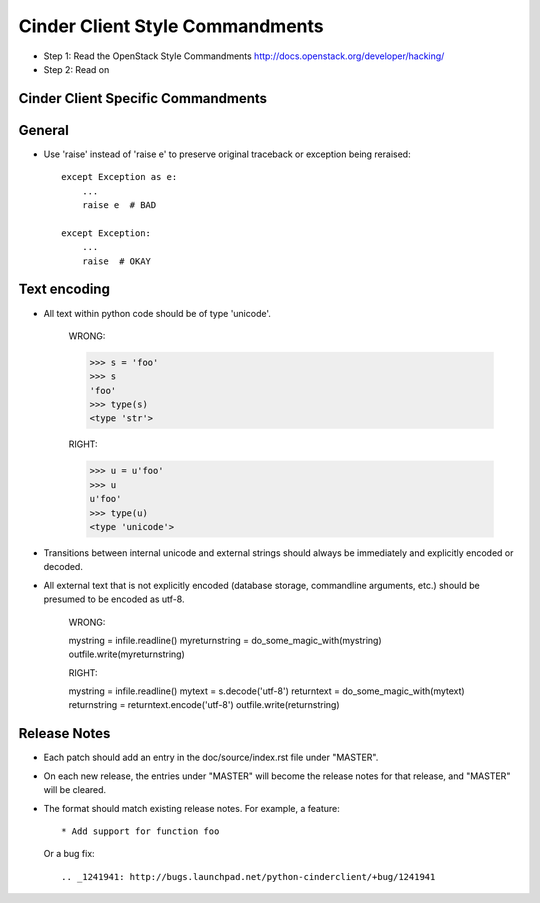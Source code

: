 Cinder Client Style Commandments
================================

- Step 1: Read the OpenStack Style Commandments
  http://docs.openstack.org/developer/hacking/
- Step 2: Read on

Cinder Client Specific Commandments
-----------------------------------

General
-------
- Use 'raise' instead of 'raise e' to preserve original traceback or exception being reraised::

    except Exception as e:
        ...
        raise e  # BAD

    except Exception:
        ...
        raise  # OKAY

Text encoding
-------------
- All text within python code should be of type 'unicode'.

    WRONG:

    >>> s = 'foo'
    >>> s
    'foo'
    >>> type(s)
    <type 'str'>

    RIGHT:

    >>> u = u'foo'
    >>> u
    u'foo'
    >>> type(u)
    <type 'unicode'>

- Transitions between internal unicode and external strings should always
  be immediately and explicitly encoded or decoded.

- All external text that is not explicitly encoded (database storage,
  commandline arguments, etc.) should be presumed to be encoded as utf-8.

    WRONG:

    mystring = infile.readline()
    myreturnstring = do_some_magic_with(mystring)
    outfile.write(myreturnstring)

    RIGHT:

    mystring = infile.readline()
    mytext = s.decode('utf-8')
    returntext = do_some_magic_with(mytext)
    returnstring = returntext.encode('utf-8')
    outfile.write(returnstring)

Release Notes
-------------
- Each patch should add an entry in the doc/source/index.rst file under
  "MASTER".

- On each new release, the entries under "MASTER" will become the release notes
  for that release, and "MASTER" will be cleared.

- The format should match existing release notes.  For example, a feature::

    * Add support for function foo

  Or a bug fix::

    .. _1241941: http://bugs.launchpad.net/python-cinderclient/+bug/1241941
